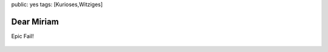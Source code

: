 public: yes
tags: [Kurioses,Witziges]

Dear Miriam
===========

Epic Fail!

.. figure:: http://failblog.files.wordpress.com/2008/08/fail-owned-advice-fail.jpg
   :align: center
   :alt: 




